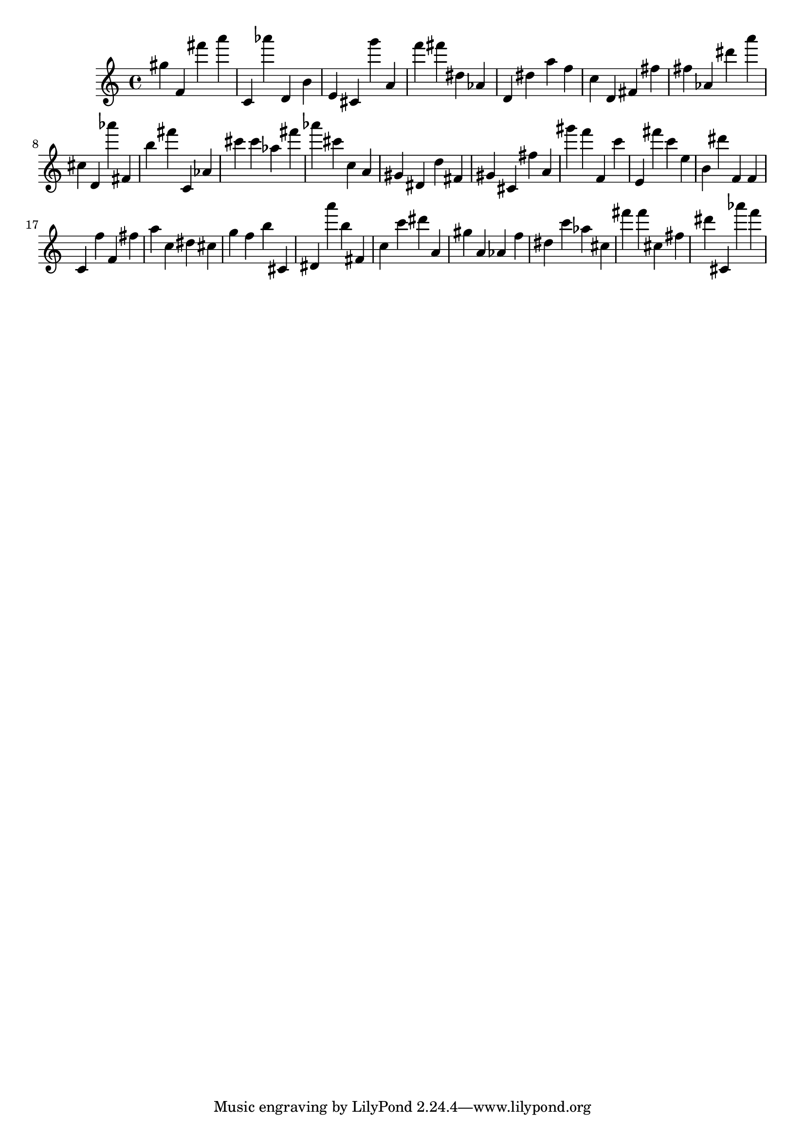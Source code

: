 \version "2.18.2"

\score {

{
\clef treble
gis'' f' fis''' a''' c' as''' d' b' e' cis' g''' a' f''' fis''' dis'' as' d' dis'' a'' f'' c'' d' fis' fis'' fis'' as' dis''' a''' cis'' d' as''' fis' b'' fis''' c' as' cis''' cis''' as'' fis''' as''' cis''' c'' a' gis' dis' d'' fis' gis' cis' fis'' a' gis''' f''' f' c''' e' fis''' c''' e'' b' dis''' f' f' c' f'' f' fis'' a'' c'' dis'' cis'' g'' f'' b'' cis' dis' a''' b'' fis' c'' c''' dis''' a' gis'' a' as' f'' dis'' c''' as'' cis'' fis''' fis''' cis'' fis'' dis''' cis' as''' f''' 
}

 \midi { }
 \layout { }
}